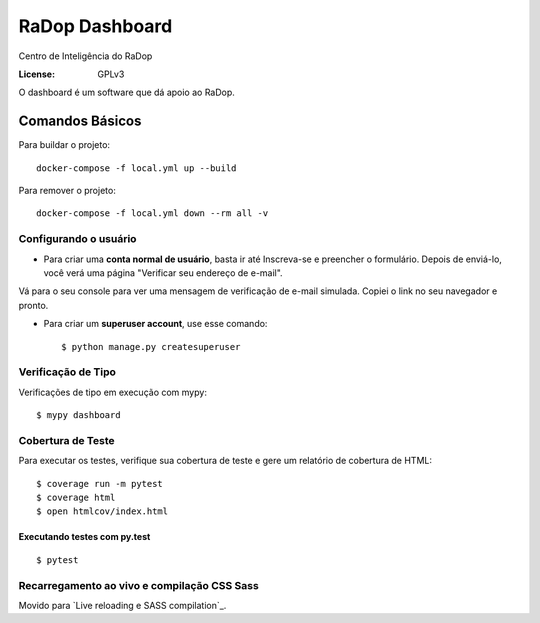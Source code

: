 RaDop Dashboard
===============

Centro de Inteligência do RaDop

.. image:: https://img.shields.io/badge/built%20with-Cookiecutter%20Django-ff69b4.svg
     :target: https://github.com/pydanny/cookiecutter-django/
     :alt: Built with Cookiecutter Django
.. image:: https://img.shields.io/badge/code%20style-black-000000.svg
     :target: https://github.com/ambv/black
     :alt: Black code style


:License: GPLv3

O dashboard é um software que dá apoio ao RaDop.


Comandos Básicos
----------------

Para buildar o projeto:

::

  docker-compose -f local.yml up --build

Para remover o projeto:

:: 

  docker-compose -f local.yml down --rm all -v

Configurando o usuário
^^^^^^^^^^^^^^^^^^^^^^

* Para criar uma **conta normal de usuário**, basta ir até Inscreva-se e preencher o formulário. Depois de enviá-lo, você verá uma página "Verificar seu endereço de e-mail".
Vá para o seu console para ver uma mensagem de verificação de e-mail simulada. Copiei o link no seu navegador e pronto.

* Para criar um **superuser account**, use esse comando::

    $ python manage.py createsuperuser

Verificação de Tipo
^^^^^^^^^^^^^^^^^^^

Verificações de tipo em execução com mypy:

::

  $ mypy dashboard

Cobertura de Teste
^^^^^^^^^^^^^^^^^^

Para executar os testes, verifique sua cobertura de teste e gere um relatório de cobertura de HTML::

    $ coverage run -m pytest
    $ coverage html
    $ open htmlcov/index.html

Executando testes com py.test
~~~~~~~~~~~~~~~~~~~~~~~~~~~~~

::

  $ pytest

Recarregamento ao vivo e compilação CSS Sass
^^^^^^^^^^^^^^^^^^^^^^^^^^^^^^^^^^^^^^^^^^^^

Movido para `Live reloading e SASS compilation`_.

.. _`Live reloading and SASS compilation`: http://cookiecutter-django.readthedocs.io/en/latest/live-reloading-and-sass-compilation.html





